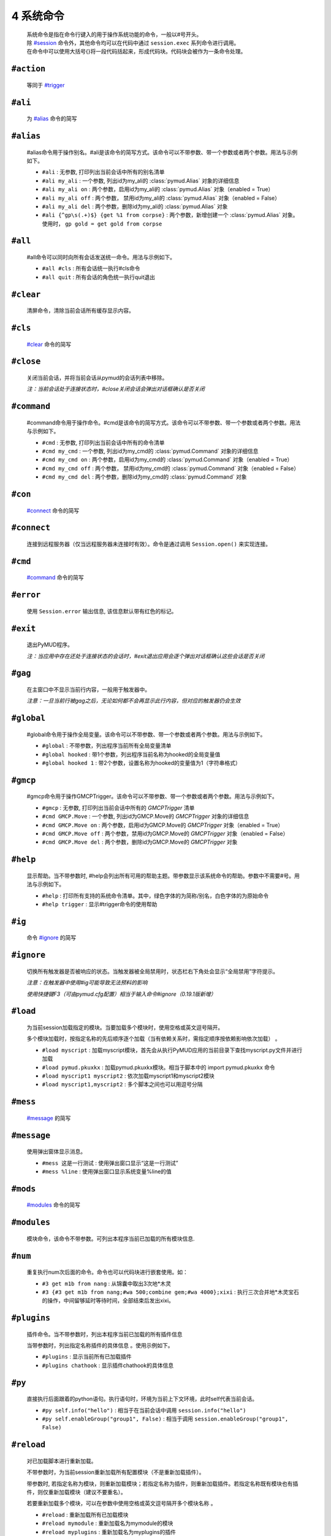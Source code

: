 4 系统命令
=================

    | 系统命令是指在命令行键入的用于操作系统功能的命令，一般以#号开头。
    | 除 `#session`_ 命令外，其他命令均可以在代码中通过 ``session.exec`` 系列命令进行调用。
    | 在命令中可以使用大括号{}将一段代码括起来，形成代码块。代码块会被作为一条命令处理。

``#action``
----------------

    等同于 `#trigger`_

``#ali``
----------------

    为 `#alias`_ 命令的简写

``#alias``
----------------

    #alias命令用于操作别名。#ali是该命令的简写方式。该命令可以不带参数、带一个参数或者两个参数。用法与示例如下。

    - ``#ali``               : 无参数, 打印列出当前会话中所有的别名清单
    - ``#ali my_ali``        : 一个参数, 列出id为my_ali的 :class:`pymud.Alias` 对象的详细信息
    - ``#ali my_ali on``     : 两个参数，启用id为my_ali的 :class:`pymud.Alias` 对象（enabled = True）
    - ``#ali my_ali off``    : 两个参数， 禁用id为my_ali的 :class:`pymud.Alias` 对象（enabled = False）
    - ``#ali my_ali del``    : 两个参数，删除id为my_ali的 :class:`pymud.Alias` 对象
    - ``#ali {^gp\s(.+)$} {get %1 from corpse}``   : 两个参数，新增创建一个 :class:`pymud.Alias` 对象。使用时， ``gp gold = get gold from corpse``

``#all``
----------------

    #all命令可以同时向所有会话发送统一命令。用法与示例如下。

    - ``#all #cls`` : 所有会话统一执行#cls命令
    - ``#all quit`` : 所有会话的角色统一执行quit退出

``#clear``
----------------

    清屏命令，清除当前会话所有缓存显示内容。

``#cls``
----------------

    `#clear`_ 命令的简写

``#close``
----------------

    关闭当前会话，并将当前会话从pymud的会话列表中移除。

    *注：当前会话处于连接状态时，#close关闭会话会弹出对话框确认是否关闭*

``#command``
----------------

    #command命令用于操作命令。#cmd是该命令的简写方式。该命令可以不带参数、带一个参数或者两个参数。用法与示例如下。

    - ``#cmd`` : 无参数, 打印列出当前会话中所有的命令清单
    - ``#cmd my_cmd`` : 一个参数, 列出id为my_cmd的 :class:`pymud.Command` 对象的详细信息
    - ``#cmd my_cmd on`` : 两个参数，启用id为my_cmd的 :class:`pymud.Command` 对象（enabled = True）
    - ``#cmd my_cmd off`` : 两个参数， 禁用id为my_cmd的 :class:`pymud.Command` 对象（enabled = False）
    - ``#cmd my_cmd del`` : 两个参数，删除id为my_cmd的 :class:`pymud.Command` 对象

``#con``
----------------

    `#connect`_ 命令的简写

``#connect``
----------------

    连接到远程服务器（仅当远程服务器未连接时有效）。命令是通过调用 ``Session.open()`` 来实现连接。

``#cmd``
----------------

    `#command`_ 命令的简写

``#error``
----------------

    使用 ``Session.error`` 输出信息, 该信息默认带有红色的标记。

``#exit``
----------------

    退出PyMUD程序。

    *注：当应用中存在还处于连接状态的会话时，#exit退出应用会逐个弹出对话框确认这些会话是否关闭*

``#gag``
----------------

    在主窗口中不显示当前行内容，一般用于触发器中。

    *注意：一旦当前行被gag之后，无论如何都不会再显示此行内容，但对应的触发器仍会生效*

``#global``
----------------

    #global命令用于操作全局变量。该命令可以不带参数、带一个参数或者两个参数。用法与示例如下。

    - ``#global`` : 不带参数，列出程序当前所有全局变量清单
    - ``#global hooked`` : 带1个参数，列出程序当前名称为hooked的全局变量值
    - ``#global hooked 1`` : 带2个参数，设置名称为hooked的变量值为1（字符串格式）

``#gmcp``
----------------

    #gmcp命令用于操作GMCPTrigger。该命令可以不带参数、带一个参数或者两个参数。用法与示例如下。

    - ``#gmcp`` : 无参数, 打印列出当前会话中所有的 `GMCPTrigger` 清单
    - ``#cmd GMCP.Move`` : 一个参数, 列出id为GMCP.Move的 `GMCPTrigger` 对象的详细信息
    - ``#cmd GMCP.Move on`` :  两个参数，启用id为GMCP.Move的 `GMCPTrigger` 对象（enabled = True）
    - ``#cmd GMCP.Move off`` : 两个参数，禁用id为GMCP.Move的 `GMCPTrigger` 对象（enabled = False）
    - ``#cmd GMCP.Move del`` : 两个参数，删除id为GMCP.Move的 `GMCPTrigger` 对象

``#help``
----------------

    显示帮助。当不带参数时, #help会列出所有可用的帮助主题。带参数显示该系统命令的帮助。参数中不需要#号。用法与示例如下。

    - ``#help`` : 打印所有支持的系统命令清单。其中，绿色字体的为简称/别名，白色字体的为原始命令
    - ``#help trigger`` : 显示#trigger命令的使用帮助

``#ig``
----------------

    命令 `#ignore`_ 的简写

``#ignore``
----------------
    切换所有触发器是否被响应的状态。当触发器被全局禁用时，状态栏右下角处会显示“全局禁用”字符提示。

    *注意：在触发器中使用#ig可能导致无法预料的影响*

    *使用快捷键F3（可由pymud.cfg配置）相当于输入命令#ignore（0.19.1版新增）*

``#load``
----------------

    为当前session加载指定的模块。当要加载多个模块时，使用空格或英文逗号隔开。

    多个模块加载时，按指定名称的先后顺序逐个加载（当有依赖关系时，需指定顺序按依赖影响依次加载） 。

    - ``#load myscript`` : 加载myscript模块，首先会从执行PyMUD应用的当前目录下查找myscript.py文件并进行加载
    - ``#load pymud.pkuxkx`` : 加载pymud.pkuxkx模块。相当于脚本中的 import pymud.pkuxkx 命令
    - ``#load myscript1 myscript2`` : 依次加载myscript1和myscript2模块
    - ``#load myscript1,myscript2`` : 多个脚本之间也可以用逗号分隔

``#mess``
----------------

    `#message`_ 的简写

``#message``
----------------

    使用弹出窗体显示消息。

    - ``#mess 这是一行测试`` : 使用弹出窗口显示“这是一行测试”
    - ``#mess %line`` : 使用弹出窗口显示系统变量%line的值

``#mods``
----------------

    `#modules`_ 命令的简写

``#modules``
----------------
    
    模块命令，该命令不带参数。可列出本程序当前已加载的所有模块信息. 

``#num``
----------------

    重复执行num次后面的命令。命令也可以代码块进行嵌套使用。如：

    - ``#3 get m1b from nang`` : 从锦囊中取出3次地*木灵
    - ``#3 {#3 get m1b from nang;#wa 500;combine gem;#wa 4000};xixi`` : 执行三次合并地*木灵宝石的操作，中间留够延时等待时间，全部结束后发出xixi。

``#plugins``
----------------

    插件命令。当不带参数时，列出本程序当前已加载的所有插件信息 

    当带参数时，列出指定名称插件的具体信息 。使用示例如下。

    - ``#plugins`` : 显示当前所有已加载插件
    - ``#plugins chathook`` : 显示插件chathook的具体信息

``#py``
----------------

    直接执行后面跟着的python语句。执行语句时，环境为当前上下文环境，此时self代表当前会话。

    - ``#py self.info("hello")`` : 相当于在当前会话中调用 ``session.info("hello")``
    - ``#py self.enableGroup("group1", False)`` : 相当于调用 ``session.enableGroup("group1", False)``

``#reload``
----------------

    对已加载脚本进行重新加载。

    不带参数时，为当前session重新加载所有配置模块（不是重新加载插件）。

    带参数时, 若指定名称为模块，则重新加载模块；若指定名称为插件，则重新加载插件。若指定名称既有模块也有插件，则仅重新加载模块（建议不要重名）。

    若要重新加载多个模块，可以在参数中使用空格或英文逗号隔开多个模块名称 。

    - ``#reload`` : 重新加载所有已加载模块
    - ``#reload mymodule`` : 重新加载名为mymodule的模块
    - ``#reload myplugins`` : 重新加载名为myplugins的插件
    - ``#reload mymodule myplugins`` : 重新加载名为mymodule的模块和名为myplugins的插件。

    **注意事项**

    1. #reload只能重新加载#load方式加载的模块（包括在pymud.cfg中指定的），但不能重新加载import xxx导入的模块。
    2. 若加载的模块脚本中有语法错误，#reload貌似无法生效。此时需要退出PyMUD重新打开
    3. 若加载时依次加载了不同模块，且模块之间存在依赖关系，那么重新加载时，应按原依赖关系顺序逐个重新加载，否则容易找不到依赖或依赖出错

``#replace``
----------------

    修改显示内容，将当前行原本显示内容替换为msg显示。不需要增加换行符。

    *注意：应在触发器的同步处理中使用。多行触发器时，替代只替代最后一行。*

    - ``#replace %raw - 捕获到此行`` : 将捕获的当前行信息后面增加标注

``#reset``
----------------
    复位全部脚本。将复位所有的触发器、命令、未完成的任务，并清空所有触发器、命令、别名、变量。

``#save``
----------------

    将当前会话中的变量保存到文件，系统变量（%line, %raw, %copy）除外 

    文件保存在当前目录下，文件名为 {会话名}.mud 。

    *注意：变量保存使用了python的pickle模块，因此所有变量都应是自省的。
    虽然PyMUD的变量支持所有的Python类型，但是仍然建议仅在变量中使用可以序列化的类型。
    另外，namedtuple不建议使用，因为加载后在类型匹配比较时会失败，不认为两个相同定义的namedtuple是同一种类型。*

``#session``
----------------

    会话操作命令。#session命令可以创建会话，直接#sessionname可以切换会话和操作会话命令。使用示例如下。

    - ``#session {名称} {宿主机} {端口} {编码}`` :  创建一个远程连接会话，使用指定编码格式连接到远程宿主机的指定端口并保存为 {名称} 。其中，编码可以省略，此时使用Settings.server["default_encoding"]的值，默认为utf8
    - ``#session newstart mud.pkuxkx.net 8080 GBK`` : 使用GBK编码连接到mud.pkuxkx.net的8080端口，并将该会话命名为newstart
    - ``#session newstart mud.pkuxkx.net 8081`` : 使用UTF8编码连接到mud.pkuxkx.net的8081端口，并将该会话命名为newstart
    - ``#newstart`` : 将名称为newstart的会话切换为当前会话
    - ``#newstart give miui gold`` : 使名称为newstart的会话执行give miui gold指令，但不切换到该会话

    *注意: 一个PyMUD应用中，不能存在重名的会话。*

``#t+``
----------------

    组使能命令。使能给定组名的所有对象，包括别名、触发器、命令、定时器、GMCPTrigger等。

    - ``#t+ mygroup`` : 将组名为mygroup的所有对象使能状态打开。

``#t-``
----------------

    组禁用命令。禁用给定组名的所有对象，包括别名、触发器、命令、定时器、GMCPTrigger等。

    - ``#t- mygroup`` : 将组名为mygroup的所有对象设置为禁用。

``#task``
----------------

    列出当前由本session管理的所有task清单。主要用于调试。

    使用 ``session.create_task`` 创建的任务默认会加入此清单。使用 ``session.remove_task`` 可以将任务从清单中移除。

    系统会定期/不定期从清单中清除已完成或已取消的任务。

``#test``
----------------

    触发器测试命令。类似于zmud的#show命令。

    - ``#test 你深深吸了口气，站了起来。`` ： 模拟服务器收到“你深深吸了口气，站了起来。”时的情况进行触发测试
    - ``#test %copy``: 复制一句话，模拟服务器再次收到复制的这句内容时的情况进行触发器测试

    *注意: #test命令测试触发器时，enabled为False的触发器不会响应。*

``#ti``
----------------

    定时器命令 `#timer`_ 的简写形式

``#timer``
----------------

    #timer命令用于操作定时器。#ti是该命令的简写方式。该命令可以不带参数、带一个参数或者两个参数。用法与示例如下。

    - ``#ti``: 无参数, 打印列出当前会话中所有的定时器清单
    - ``#ti my_timer``: 一个参数, 列出id为my_timer的Timer对象的详细信息
    - ``#ti my_timer on``: 两个参数，启用id为my_timer的Timer对象（enabled = True）
    - ``#ti my_timer off``: 两个参数， 禁用id为my_timer的Timer对象（enabled = False）
    - ``#ti my_timer del``: 两个参数，删除id为my_timer的Timer对象
    - ``#ti 100 {drink jiudai;#wa 200;eat liang}``: 两个参数，新增创建一个Timer对象。每隔100s，自动执行一次喝酒袋吃干粮。

    *注意： PyMUD支持同时任意多个定时器。*

``#tri``
----------------

    触发器命令 `#trigger`_ 的简写形式

``#trigger``
----------------

    #trigger命令用于操作触发器。#tri是该命令的简写方式。该命令可以不带参数、带一个参数或者两个参数。用法与示例如下。

    - ``#tri``: 无参数, 打印列出当前会话中所有的触发器清单
    - ``#tri my_tri``: 一个参数, 列出id为my_tri的Trigger对象的详细信息
    - ``#tri my_tri on``: 两个参数，启用id为my_tri的Trigger对象（enabled = True）
    - ``#tri my_tri off``: 两个参数， 禁用id为my_tri的Trigger对象（enabled = False）
    - ``#tri my_tri del``: 两个参数，删除id为my_tri的Trigger对象
    - ``#tri {^[> ]*段誉脚下一个不稳.+} {get duan}``: 两个参数，新增创建一个Trigger对象。当段誉被打倒的时刻把他背起来。

``#unload``
----------------

    为当前session卸载指定的模块。当要卸载多个模块时，使用空格或英文逗号隔开。

    卸载模块时，将调用模块Configuration类的unload方法，请将模块清理工作代码显式放在此方法中 。

    - ``#unload mymodule``: 卸载名为mymodule的模块（并调用其中Configuration类的unload方法【若有】）

``#var``
----------------

    变量操作命令 `#variable`_ 的简写

``#variable``
----------------

    变量操作命令。#var时该命令的简写形式。该命令可以不带参数、带一个参数、两个参数。

    - ``#var``: 不带参数，列出当前会话中所有的变量清单
    - ``#var myvar``: 带1个参数，列出当前会话中名称为myvar的变量值
    - ``#var myvar 2``: 带2个参数，设置名称为myvar的变量值为2（字符串格式）

    *注意： #var设置的变量，其格式都是字符串形式，即#var myvar 2后，myvar = '2'，而不是myvar = 2*

``#wa``
----------------

    延时等待命令 `#wait`_ 的缩写形式

``#wait``
----------------

    异步延时等待指定时间，用于多个命令间的延时等待。

    - ``drink jiudai;#wa 200;eat liang``: 喝酒袋之后，等待200ms再执行吃干粮命令

``#warning``
----------------

    使用 ``Session.warning`` 输出信息, 该信息默认带有黄色的标记。

``#info``
----------------
    使用 ``Session.info`` 输出信息, 该信息默认带有绿色的标记。
